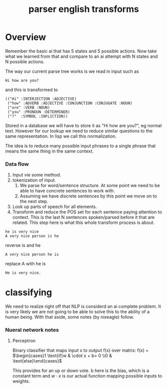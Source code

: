 #+TITLE: parser english transforms

* Overview
  Remember the basic ai that has 5 states and 5 possible actions. Now take
  what we learned from that and compare to an ai attempt with N states and
  N possible actions.

  The way our current parse tree works is we read in input such as
  : Hi how are you?
  and this is transformed to
  : (("Hi" :INTERJECTION :ADJECTIVE)
  :  ("how" :ADVERB :ADJECTIVE :CONJUNCTION :CONJUGATE :NOUN)
  :  ("are" :VERB :NOUN)
  :  ("you" :PRONOUN :DETERMINER)
  :  ("?"  :SYMBOL :INFLICTION))
  Stored in a database we will have to store it as "Hi how are you?", eg
  normal text. However for our lookup we need to reduce similar questions
  to the same representation. In lisp we call this normalization.

  The idea is to reduce many possible input phrases to a single phrase
  that means the same thing in the same context.

*** Data flow
    1) Input vie some method.
    2) tokenization of input.
       1) We parse for word/sentence structure. At some point we need to
          be able to have concrete sentences to work with.
       2) Assuming we have discrete sentences by this point we move on to
          the next step.
    3) Look up parts of speech for all elements.
    4) Transform and reduce the POS set for each sentence paying attention
       to context. This is the last N sentences spoken/parsed before it
       that are related. This step here is what this whole transform
       process is about.


 : he is very nice
 : A very nice person is he

 reverse is and he
 : A very nice person he is
 replace A with he is
 : He is very nice.


* classifying
  We need to realize right off that NLP is considerd an ai complete
  problem. It is very likely we are not going to be able to solve this to
  the ability of a human being. With that aside, some notes (by nixeagle)
  follow.



*** Nueral network notes
***** Perceptron
      Binary classifier that maps input x to output f(x) over matrix:
      f(x) = $\begin{cases}1  \text{if}w & \cdot x + b> 0
              \\0 & \text{else}\end{cases}$


      This provides for an up or down vote. b here is the bias, which is a
      constant term and $w \cdot x$ is our actual function mapping
      possible inputs to weights.
